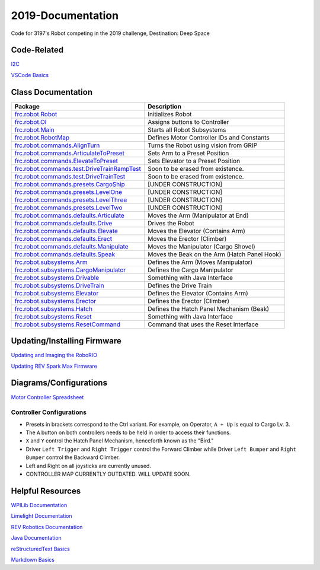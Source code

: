 ==================
2019-Documentation 
==================
.. image:: https://travis-ci.org/frc3197/2019-FRC.svg?branch=master
    :target: https://travis-ci.org/frc3197/2019-FRC

Code for 3197's Robot competing in the 2019 challenge, Destination: Deep Space

------------
Code-Related
------------
`I2C <https://2019-documentation.readthedocs.io/en/latest/I2C.html>`_

`VSCode Basics <https://2019-documentation.readthedocs.io/en/latest/VSCode%20Basics.html>`_

-------------------
Class Documentation
-------------------

+---------------------------------------------------------------------------------------------------------------------------------------------------------------+----------------------------------------------+
|Package                                                                                                                                                        |Description                                   |
+===============================================================================================================================================================+==============================================+
|`frc.robot.Robot <https://2019-documentation.readthedocs.io/en/latest/Class%20Documentation/Robot.html>`_                                                      |Initializes Robot                             |
+---------------------------------------------------------------------------------------------------------------------------------------------------------------+----------------------------------------------+
|`frc.robot.OI <https://2019-documentation.readthedocs.io/en/latest/Class%20Documentation/OI.html>`_                                                            |Assigns buttons to Controller                 |
+---------------------------------------------------------------------------------------------------------------------------------------------------------------+----------------------------------------------+
|`frc.robot.Main <https://2019-documentation.readthedocs.io/en/latest/Class%20Documentation/Main.html>`_                                                        |Starts all Robot Subsystems                   |
+---------------------------------------------------------------------------------------------------------------------------------------------------------------+----------------------------------------------+
|`frc.robot.RobotMap <https://2019-documentation.readthedocs.io/en/latest/Class%20Documentation/RobotMap.html>`_                                                |Defines Motor Controller IDs and Constants    |
+---------------------------------------------------------------------------------------------------------------------------------------------------------------+----------------------------------------------+
|`frc.robot.commands.AlignTurn <https://2019-documentation.readthedocs.io/en/latest/Class%20Documentation/Commands/AlignTurn.html>`_                            |Turns the Robot using vision from GRIP        |
+---------------------------------------------------------------------------------------------------------------------------------------------------------------+----------------------------------------------+
|`frc.robot.commands.ArticulateToPreset <https://2019-documentation.readthedocs.io/en/latest/Class%20Documentation/Commands/ArticulateToPreset.html>`_          |Sets Arm to a Preset Position                 |
+---------------------------------------------------------------------------------------------------------------------------------------------------------------+----------------------------------------------+
|`frc.robot.commands.ElevateToPreset <https://2019-documentation.readthedocs.io/en/latest/Class%20Documentation/Commands/ElevateToPreset.html>`_                |Sets Elevator to a Preset Position            |
+---------------------------------------------------------------------------------------------------------------------------------------------------------------+----------------------------------------------+
|`frc.robot.commands.test.DriveTrainRampTest <https://2019-documentation.readthedocs.io/en/latest/Class%20Documentation/Commands/test/DriveTrainRampTest.html>`_|Soon to be erased from existence.             |
+---------------------------------------------------------------------------------------------------------------------------------------------------------------+----------------------------------------------+
|`frc.robot.commands.test.DriveTrainTest <https://2019-documentation.readthedocs.io/en/latest/Class%20Documentation/Commands/test/DriveTrainTest.html>`_        |Soon to be erased from existence.             |
+---------------------------------------------------------------------------------------------------------------------------------------------------------------+----------------------------------------------+
|`frc.robot.commands.presets.CargoShip <https://2019-documentation.readthedocs.io/en/latest/Class%20Documentation/Commands/presets/CargoShip.html>`_            |[UNDER CONSTRUCTION]                          |
+---------------------------------------------------------------------------------------------------------------------------------------------------------------+----------------------------------------------+
|`frc.robot.commands.presets.LevelOne <https://2019-documentation.readthedocs.io/en/latest/Class%20Documentation/Commands/presets/LevelOne.html>`_              |[UNDER CONSTRUCTION]                          |
+---------------------------------------------------------------------------------------------------------------------------------------------------------------+----------------------------------------------+
|`frc.robot.commands.presets.LevelThree <https://2019-documentation.readthedocs.io/en/latest/Class%20Documentation/Commands/presets/LevelThree.html>`_          |[UNDER CONSTRUCTION]                          |
+---------------------------------------------------------------------------------------------------------------------------------------------------------------+----------------------------------------------+
|`frc.robot.commands.presets.LevelTwo <https://2019-documentation.readthedocs.io/en/latest/Class%20Documentation/Commands/presets/LevelTwo.html>`_              |[UNDER CONSTRUCTION]                          |
+---------------------------------------------------------------------------------------------------------------------------------------------------------------+----------------------------------------------+
|`frc.robot.commands.defaults.Articulate <https://2019-documentation.readthedocs.io/en/latest/Class%20Documentation/Commands/defaults/Articulate.html>`_        |Moves the Arm (Manipulator at End)            |
+---------------------------------------------------------------------------------------------------------------------------------------------------------------+----------------------------------------------+
|`frc.robot.commands.defaults.Drive <https://2019-documentation.readthedocs.io/en/latest/Class%20Documentation/Commands/defaults/Drive.html>`_                  |Drives the Robot                              |
+---------------------------------------------------------------------------------------------------------------------------------------------------------------+----------------------------------------------+
|`frc.robot.commands.defaults.Elevate <https://2019-documentation.readthedocs.io/en/latest/Class%20Documentation/Commands/defaults/Elevate.html>`_              |Moves the Elevator (Contains Arm)             |
+---------------------------------------------------------------------------------------------------------------------------------------------------------------+----------------------------------------------+
|`frc.robot.commands.defaults.Erect <https://2019-documentation.readthedocs.io/en/latest/Class%20Documentation/Commands/defaults/Erect.html>`_                  |Moves the Erector (Climber)                   |
+---------------------------------------------------------------------------------------------------------------------------------------------------------------+----------------------------------------------+
|`frc.robot.commands.defaults.Manipulate <https://2019-documentation.readthedocs.io/en/latest/Class%20Documentation/Commands/defaults/Manipulate.html>`_        |Moves the Manipulator (Cargo Shovel)          |
+---------------------------------------------------------------------------------------------------------------------------------------------------------------+----------------------------------------------+
|`frc.robot.commands.defaults.Speak <https://2019-documentation.readthedocs.io/en/latest/Class%20Documentation/Commands/defaults/Speak.html>`_                  |Moves the Beak on the Arm (Hatch Panel Hook)  |
+---------------------------------------------------------------------------------------------------------------------------------------------------------------+----------------------------------------------+
|`frc.robot.subsystems.Arm <https://2019-documentation.readthedocs.io/en/latest/Class%20Documentation/Subsystems/Arm.html>`_                                    |Defines the Arm (Moves Manipulator)           |
+---------------------------------------------------------------------------------------------------------------------------------------------------------------+----------------------------------------------+
|`frc.robot.subsystems.CargoManipulator <https://2019-documentation.readthedocs.io/en/latest/Class%20Documentation/Subsystems/CargoManipulator.html>`_          |Defines the Cargo Manipulator                 |
+---------------------------------------------------------------------------------------------------------------------------------------------------------------+----------------------------------------------+
|`frc.robot.subsystems.Drivable <https://2019-documentation.readthedocs.io/en/latest/Class%20Documentation/Subsystems/Drivable.html>`_                          |Something with Java Interface                 |
+---------------------------------------------------------------------------------------------------------------------------------------------------------------+----------------------------------------------+
|`frc.robot.subsystems.DriveTrain <https://2019-documentation.readthedocs.io/en/latest/Class%20Documentation/Subsystems/DriveTrain.html>`_                      |Defines the Drive Train                       |
+---------------------------------------------------------------------------------------------------------------------------------------------------------------+----------------------------------------------+
|`frc.robot.subsystems.Elevator <https://2019-documentation.readthedocs.io/en/latest/Class%20Documentation/Subsystems/Elevator.html>`_                          |Defines the Elevator (Contains Arm)           |
+---------------------------------------------------------------------------------------------------------------------------------------------------------------+----------------------------------------------+
|`frc.robot.subsystems.Erector <https://2019-documentation.readthedocs.io/en/latest/Class%20Documentation/Subsystems/Erector.html>`_                            |Defines the Erector (Climber)                 |
+---------------------------------------------------------------------------------------------------------------------------------------------------------------+----------------------------------------------+
|`frc.robot.subsystems.Hatch <https://2019-documentation.readthedocs.io/en/latest/Class%20Documentation/Subsystems/Hatch.html>`_                                |Defines the Hatch Panel Mechanism (Beak)      |
+---------------------------------------------------------------------------------------------------------------------------------------------------------------+----------------------------------------------+
|`frc.robot.subsystems.Reset <https://2019-documentation.readthedocs.io/en/latest/Class%20Documentation/Subsystems/Reset.html>`_                                |Something with Java Interface                 |
+---------------------------------------------------------------------------------------------------------------------------------------------------------------+----------------------------------------------+
|`frc.robot.subsystems.ResetCommand <https://2019-documentation.readthedocs.io/en/latest/Class%20Documentation/Subsystems/ResetCommand.html>`_                  |Command that uses the Reset Interface         |
+---------------------------------------------------------------------------------------------------------------------------------------------------------------+----------------------------------------------+


----------------------------
Updating/Installing Firmware
----------------------------
`Updating and Imaging the RoboRIO <https://2019-documentation.readthedocs.io/en/latest/Updating%20Instructions/Updating%20and%20Imaging%20the%20RoboRIO.html>`_

`Updating REV Spark Max Firmware <https://2019-documentation.readthedocs.io/en/latest/Updating%20Instructions/Updating%20Firmware%20of%20REV%20Spark%20Max's.html>`_

-----------------------
Diagrams/Configurations
-----------------------
`Motor Controller Spreadsheet <https://docs.google.com/spreadsheets/d/14p9fdd08mrI9wpgqd_k9QANKFcTs7CDPGgKoO7wAz68/edit?usp=sharing>`_

~~~~~~~~~~~~~~~~~~~~~~~~~
Controller Configurations
~~~~~~~~~~~~~~~~~~~~~~~~~
.. image:: https://raw.githubusercontent.com/frc3197/2019-Documentation/master/doc/Controller%20Configuration.png
   :width: 600
- Presets in brackets correspond to the Ctrl variant. For example, on Operator, ``A + Up`` is equal to Cargo Lv. 3.
- The ``A`` button on both controllers needs to be held in order to access their functions.
- ``X`` and ``Y`` control the Hatch Panel Mechanism, henceforth known as the "Bird."
- Driver ``Left Trigger`` and ``Right Trigger`` control the Forward Climber while Driver ``Left Bumper`` and ``Right Bumper`` control the Backward Climber.
- Left and Right on all joysticks are currently unused.
- CONTROLLER MAP CURRENTLY OUTDATED. WILL UPDATE SOON.

-----------------
Helpful Resources
-----------------
`WPILib Documentation <http://first.wpi.edu/FRC/roborio/release/docs/java/>`_ 

`Limelight Documentation <http://docs.limelightvision.io/en/latest/>`_

`REV Robotics Documentation <http://www.revrobotics.com/content/sw/max/sw-docs/java/com/revrobotics/package-summary.html>`_

`Java Documentation <https://docs.oracle.com/javase/8/docs/api/overview-summary.html>`_

`reStructuredText Basics <http://www.sphinx-doc.org/en/master/usage/restructuredtext/basics.html>`_

`Markdown Basics <https://github.com/adam-p/markdown-here/wiki/Markdown-Cheatsheet#code>`_
